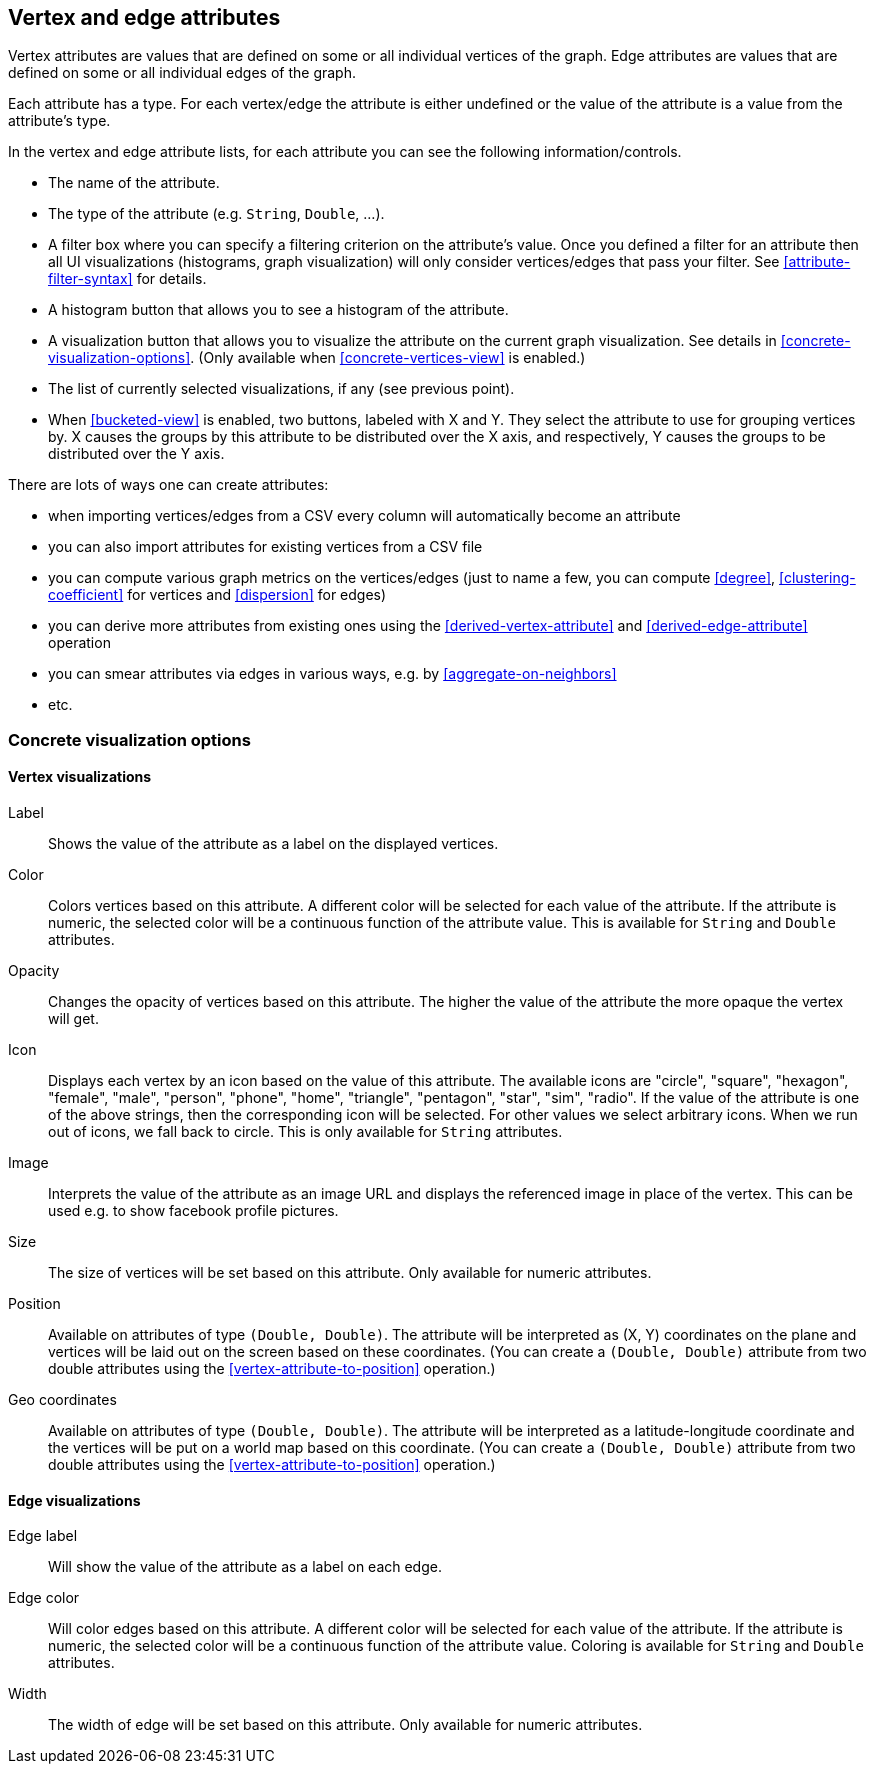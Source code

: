 [[attributes]]
## Vertex and edge attributes

Vertex attributes are values that are defined on some or all individual vertices of the graph.
Edge attributes are values that are defined on some or all individual edges of the graph.

Each attribute has a type. For each vertex/edge the attribute is either undefined or the value
of the attribute is a value from the attribute's type.

In the vertex and edge attribute lists, for each attribute you can see the following
information/controls.

* The name of the attribute.
* The type of the attribute (e.g. `String`, `Double`, ...).
* A filter box where you can specify a filtering criterion on the attribute's value. Once you defined
a filter for an attribute then all UI visualizations (histograms, graph
visualization) will only consider vertices/edges that pass your filter.
See <<attribute-filter-syntax>> for details.
* A histogram button that allows you to see a histogram of the attribute.
* A visualization button that allows you to visualize the attribute on the current graph
visualization. See details in <<concrete-visualization-options>>.
(Only available when <<concrete-vertices-view>> is enabled.)
* The list of currently selected visualizations, if any (see previous point).
* When <<bucketed-view>> is enabled, two buttons, labeled with X and Y. They select the attribute
to use for grouping vertices by. X causes the groups by this attribute to be distributed over the
X axis, and respectively, Y causes the groups to be distributed over the Y axis.

There are lots of ways one can create attributes:

* when importing vertices/edges from a CSV every column will automatically become an attribute
* you can also import attributes for existing vertices from a CSV file
* you can compute various graph metrics on the vertices/edges (just to name a few, you can compute
<<degree>>, <<clustering-coefficient>> for vertices and <<dispersion>> for edges)
* you can derive more attributes from existing ones using the <<derived-vertex-attribute>>
and <<derived-edge-attribute>> operation
* you can smear attributes via edges in various ways, e.g. by <<aggregate-on-neighbors>>
* etc.

### Concrete visualization options

// TODO: Examples using embeds.

#### Vertex visualizations

Label::
Shows the value of the attribute as a label on the displayed vertices.

Color::
Colors vertices based on this attribute. A different color will be selected for each value 
of the attribute. If the attribute is numeric, the selected color will be a continuous function of
the attribute value. This is available for `String` and `Double` attributes.

Opacity::
Changes the opacity of vertices based on this attribute. The higher the value of the
attribute the more opaque the vertex will get.

Icon::
Displays each vertex by an icon based on the value of this attribute.
The available icons are "circle", "square", "hexagon", "female", "male", "person", "phone", "home",
"triangle", "pentagon", "star", "sim", "radio". If the value of the attribute is one of the above strings,
then the corresponding icon will be selected. For other values we select arbitrary icons. When we run out of
icons, we fall back to circle. This is only available for `String` attributes.

Image::
Interprets the value of the attribute as an image URL and displays the referenced image in place of
the vertex. This can be used e.g. to show facebook profile pictures.

Size::
The size of vertices will be set based on this attribute. Only available for numeric attributes.

Position::
Available on attributes of type `(Double, Double)`. The attribute will be interpreted as (X, Y)
coordinates on the plane and vertices will be laid out on the screen based on these coordinates.
(You can create a `(Double, Double)` attribute from two double attributes using the
<<vertex-attribute-to-position>> operation.)

Geo coordinates::
Available on attributes of type `(Double, Double)`. The attribute will be interpreted as a 
latitude-longitude coordinate and the vertices will be put on a world map based on this coordinate. 
(You can create a `(Double, Double)` attribute from two double attributes using the
<<vertex-attribute-to-position>> operation.)

#### Edge visualizations

Edge label::
Will show the value of the attribute as a label on each edge.

Edge color::
Will color edges based on this attribute. A different color will be selected for each value 
of the attribute. If the attribute is numeric, the selected color will be a continuous function of
the attribute value. Coloring is available for `String` and `Double` attributes.

Width:: 
The width of edge will be set based on this attribute. Only available for numeric attributes.
